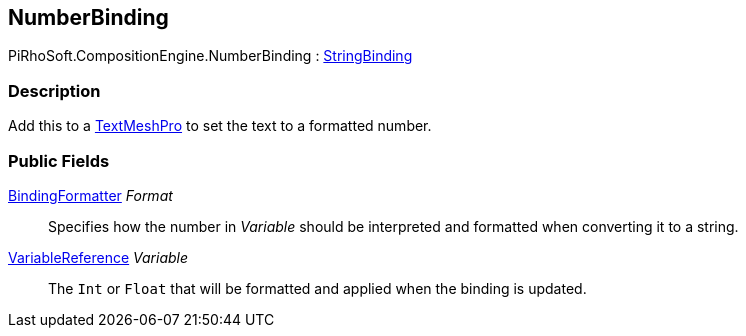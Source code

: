 [#reference/number-binding]

## NumberBinding

PiRhoSoft.CompositionEngine.NumberBinding : <<reference/string-binding.html,StringBinding>>

### Description

Add this to a http://digitalnativestudios.com/textmeshpro/docs/[TextMeshPro^] to set the text to a formatted number.

### Public Fields

<<reference/binding-formatter.html,BindingFormatter>> _Format_::

Specifies how the number in _Variable_ should be interpreted and formatted when converting it to a string.

<<reference/variable-reference.html,VariableReference>> _Variable_::

The `Int` or `Float` that will be formatted and applied when the binding is updated.

ifdef::backend-multipage_html5[]
<<manual/number-binding.html,Manual>>
endif::[]